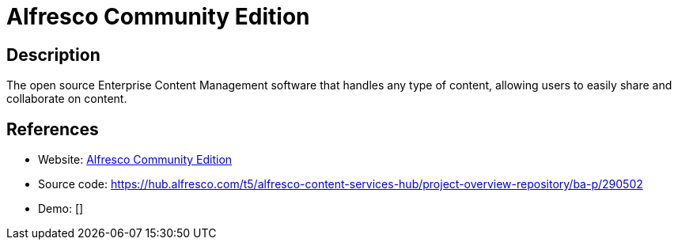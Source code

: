 = Alfresco Community Edition

:Name:          Alfresco Community Edition
:Language:      Alfresco Community Edition
:License:       LGPL-3.0
:Topic:         Content Management Systems (CMS)
:Category:      
:Subcategory:   

// END-OF-HEADER. DO NOT MODIFY OR DELETE THIS LINE

== Description

The open source Enterprise Content Management software that handles any type of content, allowing users to easily share and collaborate on content.

== References

* Website: https://www.alfresco.com/products/community/download[Alfresco Community Edition]
* Source code: https://hub.alfresco.com/t5/alfresco-content-services-hub/project-overview-repository/ba-p/290502[https://hub.alfresco.com/t5/alfresco-content-services-hub/project-overview-repository/ba-p/290502]
* Demo: []

